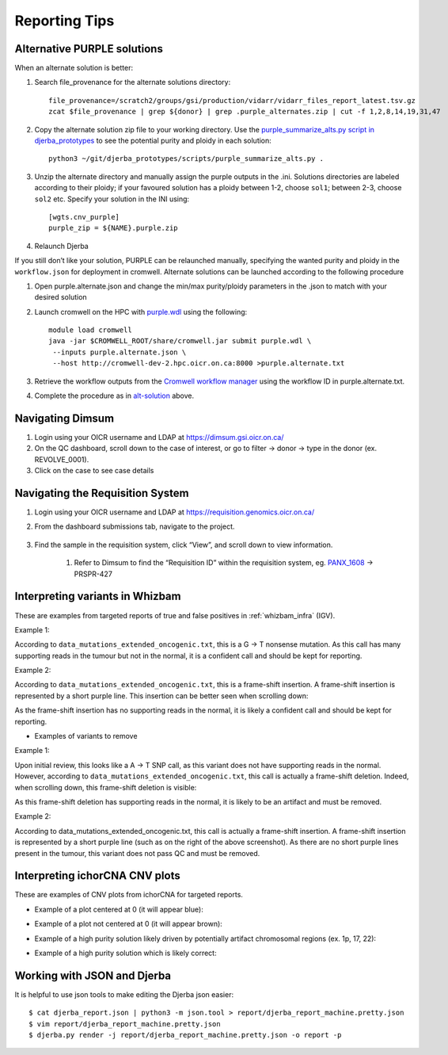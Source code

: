 #################
Reporting Tips
#################

.. _alt-solution:

Alternative PURPLE solutions
###############################

When an alternate solution is better:

#. Search file_provenance for the alternate solutions directory::

	file_provenance=/scratch2/groups/gsi/production/vidarr/vidarr_files_report_latest.tsv.gz
	zcat $file_provenance | grep ${donor} | grep .purple_alternates.zip | cut -f 1,2,8,14,19,31,47

#. Copy the alternate solution zip file to your working directory.  
   Use the `purple_summarize_alts.py script in djerba_prototypes <https://github.com/oicr-gsi/djerba_prototypes/blob/main/scripts>`_  
   to see the potential purity and ploidy in each solution::

      python3 ~/git/djerba_prototypes/scripts/purple_summarize_alts.py .

#. Unzip the alternate directory and manually assign the purple outputs in the .ini. Solutions directories are labeled according to their ploidy; if your favoured solution has a ploidy between 1-2, choose ``sol1``; between 2-3, choose ``sol2`` etc. Specify your solution in the INI using::

	[wgts.cnv_purple]
	purple_zip = ${NAME}.purple.zip

#. Relaunch Djerba


If you still don’t like your solution, PURPLE can be relaunched manually, specifying the wanted purity and ploidy in the ``workflow.json`` for deployment in cromwell. Alternate solutions can be launched according to the following procedure

#. Open purple.alternate.json and change the min/max purity/ploidy parameters in the .json to match with your desired solution
#. Launch cromwell on the HPC with `purple.wdl`_ using the following::

	module load cromwell
	java -jar $CROMWELL_ROOT/share/cromwell.jar submit purple.wdl \
	 --inputs purple.alternate.json \
	 --host http://cromwell-dev-2.hpc.oicr.on.ca:8000 >purple.alternate.txt

#. Retrieve the workflow outputs from the `Cromwell workflow manager`_ using the workflow ID in purple.alternate.txt. 
#. Complete the procedure as in `alt-solution`_ above.

.. _purple.wdl: https://github.com/oicr-gsi/purple/blob/main/purple.wdl
.. _Cromwell workflow manager :  http://cromwell-job-manager-dev.gsi.oicr.on.ca:4202/jobs


.. _navigate-dimsum:

Navigating Dimsum
########################

#. Login using your OICR username and LDAP at https://dimsum.gsi.oicr.on.ca/
#. On the QC dashboard, scroll down to the case of interest, or go to filter -> donor -> type in the donor (ex. REVOLVE_0001).
#. Click on the case to see case details

.. _navigate-reqsys:

Navigating the Requisition System
##################################

#. Login using your OICR username and LDAP at https://requisition.genomics.oicr.on.ca/ 
#. From the dashboard submissions tab, navigate to the project.

	.. image:: images/reqsys1.png

#. Find the sample in the requisition system, click “View”, and scroll down to view information.
	
	#. Refer to Dimsum to find the “Requisition ID” within the requisition system, eg. `PANX_1608`_ -> PRSPR-427

	.. image:: images/reqsys2.png

.. _PANX_1608: https://dimsum.gsi.oicr.on.ca/donors/PANX_1608


.. _tar-whizbam-examples:


Interpreting variants in Whizbam
#################################

These are examples from targeted reports of true and false positives in :ref:`whizbam_infra` (IGV).

Example 1:

.. image:: images/tar1.png
	:width: 100%

According to ``data_mutations_extended_oncogenic.txt``, this is a G -> T nonsense mutation. As this call has many supporting reads in the tumour but not in the normal, it is a confident call and should be kept for reporting.

Example 2:

.. image:: images/tar2.png
	:width: 100%


According to ``data_mutations_extended_oncogenic.txt``, this is a frame-shift insertion. A frame-shift insertion is represented by a short purple line. This insertion can be better seen when scrolling down:

.. image:: images/tar3.png
	:width: 100%

As the frame-shift insertion has no supporting reads in the normal, it is likely a confident call and should be kept for reporting.


* Examples of variants to remove

Example 1:

.. image:: images/tar4.png
	:width: 100%

Upon initial review, this looks like a A -> T SNP call, as this variant does not have supporting reads in the normal. However, according to ``data_mutations_extended_oncogenic.txt``, this call is actually a frame-shift deletion. Indeed, when scrolling down, this frame-shift deletion is visible:

.. image:: images/tar5.png
	:width: 100%

As this frame-shift deletion has supporting reads in the normal, it is likely to be an artifact and must be removed.

Example 2:

.. image:: images/tar6.png
	:width: 100%

According to data_mutations_extended_oncogenic.txt, this call is actually a frame-shift insertion. A frame-shift insertion is represented by a short purple line (such as on the right of the above screenshot). As there are no short purple lines present in the tumour, this variant does not pass QC and must be removed. 




.. _tar-ichor-examples:

Interpreting ichorCNA CNV plots
################################

These are examples of CNV plots from ichorCNA for targeted reports.

* Example of a plot centered at 0 (it will appear blue):

.. image:: images/ichor1.png
	:width: 100%

* Example of a plot not centered at 0 (it will appear brown):

.. image:: images/ichor2.png
	:width: 100%

* Example of a high purity solution likely driven by potentially artifact chromosomal regions (ex. 1p, 17, 22):

.. image:: images/ichor3.png
	:width: 100%

* Example of a high purity solution which is likely correct:

.. image:: images/ichor4.png
	:width: 100%


.. _json-tips:

Working with JSON and Djerba
##############################

It is helpful to use json tools to make editing the Djerba json easier::

	$ cat djerba_report.json | python3 -m json.tool > report/djerba_report_machine.pretty.json
	$ vim report/djerba_report_machine.pretty.json
	$ djerba.py render -j report/djerba_report_machine.pretty.json -o report -p  




